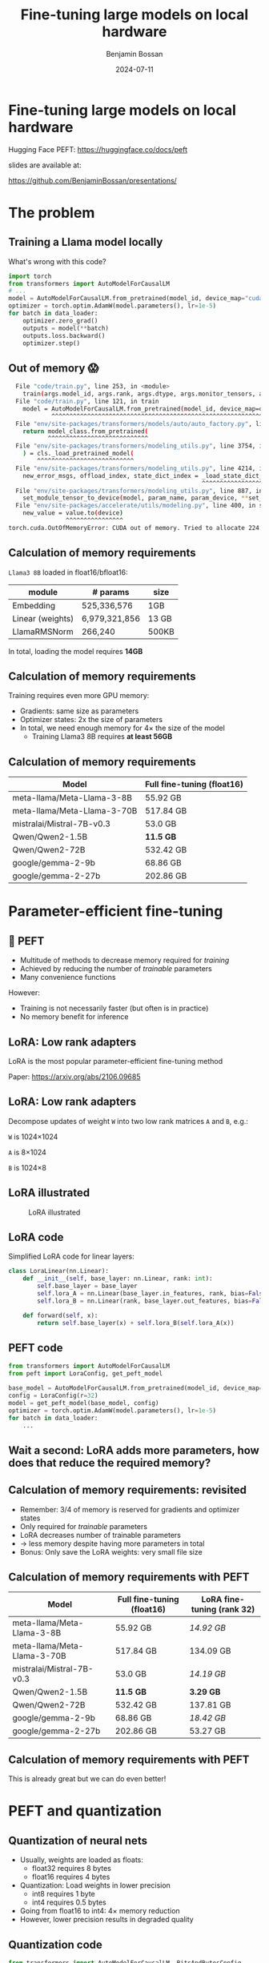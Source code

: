 #+title: Fine-tuning large models on local hardware
#+Author: Benjamin Bossan
#+Date: 2024-07-11
#+OPTIONS: toc:nil
#+REVEAL_TITLE_SLIDE: %t
#+MACRO: color @@html:<font color="$1">$2</font>@@
#+REVEAL_THEME: black
#+REVEAL_EXTRA_CSS: ./local.css
#+REVEAL_SLIDE_FOOTER:
#+OPTIONS: reveal_single_file:t
#+OPTIONS: num:nil

* Fine-tuning large models on local hardware
Hugging Face PEFT: https://huggingface.co/docs/peft

slides are available at:

https://github.com/BenjaminBossan/presentations/
#+attr_html: :width 250px :align center
[[./assets/qr.png]]
* The problem
** Training a Llama model locally
What's wrong with this code?
#+begin_src python
import torch
from transformers import AutoModelForCausalLM
# ...
model = AutoModelForCausalLM.from_pretrained(model_id, device_map="cuda")
optimizer = torch.optim.AdamW(model.parameters(), lr=1e-5)
for batch in data_loader:
    optimizer.zero_grad()
    outputs = model(**batch)
    outputs.loss.backward()
    optimizer.step()
#+end_src
** Out of memory 😱
:PROPERTIES:
:reveal_background: linear-gradient(to left, #910830, #521623)
:END:
#+begin_src bash
  File "code/train.py", line 253, in <module>
    train(args.model_id, args.rank, args.dtype, args.monitor_tensors, args.max_seq_length, args.batch_size, args.max_steps)
  File "code/train.py", line 121, in train
    model = AutoModelForCausalLM.from_pretrained(model_id, device_map=device_map)
            ^^^^^^^^^^^^^^^^^^^^^^^^^^^^^^^^^^^^^^^^^^^^^^^^^^^^^^^^^^^^^^^^^
  File "env/site-packages/transformers/models/auto/auto_factory.py", line 563, in from_pretrained
    return model_class.from_pretrained(
           ^^^^^^^^^^^^^^^^^^^^^^^^^^^^
  File "env/site-packages/transformers/modeling_utils.py", line 3754, in from_pretrained
    ) = cls._load_pretrained_model(
        ^^^^^^^^^^^^^^^^^^^^^^^^^^^
  File "env/site-packages/transformers/modeling_utils.py", line 4214, in _load_pretrained_model
    new_error_msgs, offload_index, state_dict_index = _load_state_dict_into_meta_model(
                                                      ^^^^^^^^^^^^^^^^^^^^^^^^^^^^^^^^^
  File "env/site-packages/transformers/modeling_utils.py", line 887, in _load_state_dict_into_meta_model
    set_module_tensor_to_device(model, param_name, param_device, **set_module_kwargs)
  File "env/site-packages/accelerate/utils/modeling.py", line 400, in set_module_tensor_to_device
    new_value = value.to(device)
                ^^^^^^^^^^^^^^^^
torch.cuda.OutOfMemoryError: CUDA out of memory. Tried to allocate 224.00 MiB. GPU
#+end_src
** Calculation of memory requirements
~Llama3 8B~ loaded in float16/bfloat16:
| module           | # params      | size  |
|------------------+---------------+-------|
| Embedding        | 525,336,576   | 1GB   |
| Linear (weights) | 6,979,321,856 | 13 GB |
| LlamaRMSNorm     | 266,240       | 500KB |
In total, loading the model requires **14GB**
** Calculation of memory requirements
Training requires even more GPU memory:
#+attr_reveal: :frag (frag-style)
- Gradients: same size as parameters
- Optimizer states: 2x the size of parameters
- In total, we need enough memory for 4× the size of the model
  * Training Llama3 8B requires **at least 56GB**
** Calculation of memory requirements
| Model                       | Full fine-tuning (float16) |
|-----------------------------+----------------------------|
| meta-llama/Meta-Llama-3-8B  | 55.92 GB                   |
| meta-llama/Meta-Llama-3-70B | 517.84 GB                  |
| mistralai/Mistral-7B-v0.3   | 53.0 GB                    |
| Qwen/Qwen2-1.5B             | **11.5 GB**                |
| Qwen/Qwen2-72B              | 532.42 GB                  |
| google/gemma-2-9b           | 68.86 GB                   |
| google/gemma-2-27b          | 202.86 GB                  |

* Parameter-efficient fine-tuning
** 🤗 PEFT
#+attr_reveal: :frag (frag-style)
- Multitude of methods to decrease memory required for /training/
- Achieved by reducing the number of /trainable/ parameters
- Many convenience functions
#+attr_reveal: :frag (frag-style)
However:
#+attr_reveal: :frag (frag-style)
- Training is not necessarily faster (but often is in practice)
- No memory benefit for inference
** LoRA: Low rank adapters
LoRA is the most popular parameter-efficient fine-tuning method

Paper: https://arxiv.org/abs/2106.09685
** LoRA: Low rank adapters
Decompose updates of weight ~W~ into two low rank matrices ~A~ and ~B~, e.g.:

~W~ is 1024×1024

~A~ is 8×1024

~B~ is 1024×8

\begin{equation}
h_{linear} = W \cdot X + b
\\
h_{lora} = (W + \Delta W) \cdot X + b
\\
\Delta W = B \cdot A
\end{equation}
** LoRA illustrated
#+CAPTION: LoRA illustrated
[[./assets/lora.png]]
** LoRA code
Simplified LoRA code for linear layers:
#+begin_src python
class LoraLinear(nn.Linear):
    def __init__(self, base_layer: nn.Linear, rank: int):
        self.base_layer = base_layer
        self.lora_A = nn.Linear(base_layer.in_features, rank, bias=False)
        self.lora_B = nn.Linear(rank, base_layer.out_features, bias=False)

    def forward(self, x):
        return self.base_layer(x) + self.lora_B(self.lora_A(x))
#+end_src
** PEFT code
#+begin_src python
from transformers import AutoModelForCausalLM
from peft import LoraConfig, get_peft_model

base_model = AutoModelForCausalLM.from_pretrained(model_id, device_map=device_map)
config = LoraConfig(r=32)
model = get_peft_model(base_model, config)
optimizer = torch.optim.AdamW(model.parameters(), lr=1e-5)
for batch in data_loader:
    ...
#+end_src
** Wait a second: LoRA adds more parameters, how does that reduce the required memory?
** Calculation of memory requirements: revisited
#+attr_reveal: :frag (frag-style)
- Remember: 3/4 of memory is reserved for gradients and optimizer states
- Only required for /trainable/ parameters
- LoRA decreases number of trainable parameters
- → less memory despite having more parameters in total
- Bonus: Only save the LoRA weights: very small file size
** Calculation of memory requirements with PEFT
| Model                       | Full fine-tuning (float16) | LoRA fine-tuning (rank 32) |
|-----------------------------+----------------------------+----------------------------|
| meta-llama/Meta-Llama-3-8B  | 55.92 GB                   | /14.92 GB/                 |
| meta-llama/Meta-Llama-3-70B | 517.84 GB                  | 134.09 GB                  |
| mistralai/Mistral-7B-v0.3   | 53.0 GB                    | /14.19 GB/                 |
| Qwen/Qwen2-1.5B             | **11.5 GB**                | **3.29 GB**                |
| Qwen/Qwen2-72B              | 532.42 GB                  | 137.81 GB                  |
| google/gemma-2-9b           | 68.86 GB                   | /18.42 GB/                 |
| google/gemma-2-27b          | 202.86 GB                  | 53.27 GB                   |
** Calculation of memory requirements with PEFT
This is already great but we can do even better!
* PEFT and quantization
** Quantization of neural nets
#+attr_reveal: :frag (frag-style)
- Usually, weights are loaded as floats:
  * float32 requires 8 bytes
  * float16 requires 4 bytes
- Quantization: Load weights in lower precision
  * int8 requires 1 byte
  * int4 requires 0.5 bytes
- Going from float16 to int4: 4× memory reduction
- However, lower precision results in degraded quality
** Quantization code
#+begin_src python
from transformers import AutoModelForCausalLM, BitsAndBytesConfig

bnb_config = BitsAndBytesConfig(load_in_4bit=True, ...)
model = AutoModelForCausalLM.from_pretrained(
    model_id, device_map=device_map, quantization_config=bnb_config
)
#+end_src
** Training quantized models is not possible
- Quantized weights are integers
- Gradients for these weights cannot be calculated
- No gradients means no training
** PEFT to the rescue
- With LoRA and similar methods, we don't need gradients on the base model weights
- LoRA weights are still loaded in float32 → gradients → training
- Quantization + LoRA = QLoRA: training with extra small memory footprints
Paper: https://arxiv.org/abs/2305.14314
** Code for quantized LoRA (QLoRA)
Using [[https://github.com/TimDettmers/bitsandbytes][bitsandbytes]]
#+begin_src python
from transformers import AutoModelForCausalLM, BitsAndBytesConfig
from peft import LoraConfig, get_peft_model

bnb_config = BitsAndBytesConfig(load_in_4bit=True, ...)
base_model = AutoModelForCausalLM.from_pretrained(
    model_id, device_map=device_map, quantization_config=bnb_config
)
config = LoraConfig(r=32)
model = get_peft_model(base_model, config)
for batch in data_loader:
    ...
#+end_src
[[https://huggingface.co/blog/4bit-transformers-bitsandbytes][blog post]]
** Memory requirements for popular models
| Model                       | Full fine-tuning (int4) | LoRA fine-tuning (rank 32) |
|-----------------------------+-------------------------+----------------------------|
| meta-llama/Meta-Llama-3-8B  | 16.92 GB                | **5.17 GB**                |
| meta-llama/Meta-Llama-3-70B | 135.34 GB               | 38.46 GB                   |
| mistralai/Mistral-7B-v0.3   | 14.0 GB                 | **4.44 GB**                |
| Qwen/Qwen2-1.5B             | 4.18 GB                 | **1.46 GB**                |
| Qwen/Qwen2-72B              | 140.08 GB               | 39.73 GB                   |
| google/gemma-2-9b           | 22.34 GB                | **6.79 GB**                |
| google/gemma-2-27b          | 57.31 GB                | /16.88 GB/                 |
* PEFT features
** Flexibility when it comes to models and adapter methods
#+attr_reveal: :frag (frag-style)
- Adapter methods other than LoRA:
  * Especially parameter efficient: AdaLoRA, IA³, LayerNorm Tuning, VeRA
  * Specific for language models: Llama-Adapter, Multitask Prompt Tuning, P-tuning, Prefix Tuning, Prompt Tuning
  * Good for diffusion models: LoHa, LoKr, OFT, BOFT
  * Routing: Polytropon
#+attr_reveal: :frag (frag-style)
- Granular choice of what layers to target
- Possibility for full fine-tuning of select layers if needed (~modules_to_save~)
** Flexibility when it comes to models and adapter methods
#+begin_src python
from peft import LoraConfig, PeftModel, get_peft_model

base_model = AutoModelForCausalLM.from_pretrained(model_id, device_map=device_map)
config = LoraConfig(rank=16, target_modules=[...], modules_to_save=[...])
model = get_peft_model(base_model, config)
# train
...
model.save_pretrained(<path>)
# later
base_model = AutoModelForCausalLM.from_pretrained(model_id, device_map=device_map)
loaded = PeftModel.from_pretrained(base_model, path)
#+end_src
** LoRA options
- Layer types: ~Linear, Conv2d, Embedding~
- [[https://huggingface.co/docs/peft/main/en/developer_guides/quantization][Quantization]]: bitsandbytes, GPTQ, AQLM, AWQ, EETQ, HQQ
- [[https://huggingface.co/docs/peft/main/en/developer_guides/lora#initialization][Initialization]]: RS LoRA, LoftQ, PiSSA, OLoRA
- [[https://huggingface.co/docs/peft/main/en/developer_guides/lora#weight-decomposed-low-rank-adaptation-dora][DoRA]]: Weight-Decomposed Low-Rank Adaptation
- [[https://huggingface.co/docs/peft/main/en/developer_guides/lora#memory-efficient-layer-replication-with-lora][Layer replication]]
- Distributed training: DDP, [[https://huggingface.co/docs/peft/main/en/accelerate/deepspeed][DeepSpeed]], [[https://huggingface.co/docs/peft/main/en/accelerate/fsdp][FSDP]]
** Advanced features in PEFT
- [[https://huggingface.co/docs/peft/v0.11.0/en/package_reference/peft_model#peft.PeftModel.load_adapter][Loading]] multiple adapters and [[https://huggingface.co/docs/peft/v0.11.0/en/package_reference/peft_model#peft.PeftModel.set_adapter][switching]]
- Temporarily [[https://huggingface.co/docs/peft/v0.11.0/en/package_reference/peft_model#peft.PeftModel.disable_adapter][disabling]] adapters
- [[https://huggingface.co/docs/peft/v0.11.0/en/package_reference/lora#peft.LoraModel.merge_and_unload][Merging]] into the base model
- [[https://huggingface.co/docs/peft/main/en/developer_guides/torch_compile][partial support]] for ~torch.compile~
- Batches containing [[https://huggingface.co/docs/peft/main/en/developer_guides/lora#inference-with-different-lora-adapters-in-the-same-batch][mixed LoRA adapters]] for inference
- [[https://huggingface.co/docs/peft/main/en/developer_guides/model_merging#merge-method][Merging of different LoRA adapters]]
** Tips for getting started
#+attr_reveal: :frag (frag-style)
- Start with small model, increase size only when necessary
- Check if better prompting is not enough (LLM)
- Try LoRA first: most help online, feature rich
- Do a quick end-to-end run before full training
- Start by targeting all linear layers (~target_modules="all-linear"~)
- Increase rank if underfitting, decrease if overfitting
- Try higher learning rate, greater batch size
- Try different [[https://huggingface.co/docs/peft/developer_guides/lora#initialization][initialization schemes]] (esp. when quantizing)
* Broader ecosystem
** Hugging Face integrations
- [[https://huggingface.co/docs/hub/index][🤗 Hugging Face Hub]]: Load from, and save to, the HF Hub
- [[https://github.com/huggingface/diffusers/][🤗 diffusers]]: Diffusion models with LoRA
- [[https://huggingface.co/docs/trl/index][🤗 TRL]]: Easy reinforcement learning with PEFT model
- [[https://huggingface.co/docs/transformers/index][🤗 transformers]]: Load LoRA directly into transformers models:
** Others
More specialized tools that are optimized for specific models/use cases
- [[https://github.com/unslothai/unsloth][unsloth]]: Optimization for speed and even less memory
- [[https://github.com/OpenAccess-AI-Collective/axolotl][axolotl]]: Streamlined fine-tuning scripts, incl. PEFT
- [[https://github.com/pytorch/torchtune][torchtune]]: Pure PyTorch fine-tuning, optional conversion to PEFT
- Serving hundreds of LoRA adapters efficiently: [[https://github.com/predibase/lorax][LoRAX]], [[https://github.com/punica-ai/punica][punica]], or [[https://github.com/S-LoRA/S-LoRA][S-LoRA]]
* More resources
- [[https://huggingface.co/docs/peft/index][PEFT docs]]
- [[https://github.com/huggingface/peft][PEFT GitHub repo]]
- Slides: https://github.com/BenjaminBossan/presentations/
#+attr_html: :width 250px :align center
[[./assets/qr.png]]
